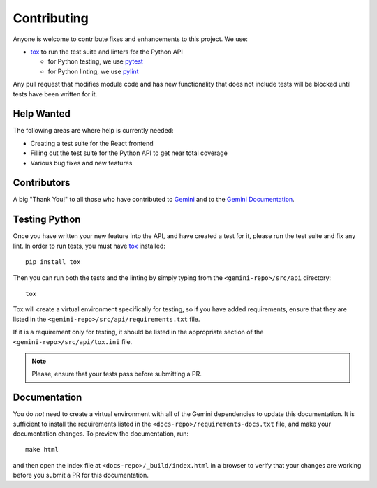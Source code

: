 Contributing
============

Anyone is welcome to contribute fixes and enhancements to this project. We use:

- tox_ to run the test suite and linters for the Python API

  - for Python testing, we use pytest_

  - for Python linting, we use pylint_

Any pull request that modifies module code and has new functionality that does
not include tests will be blocked until tests have been written for it.


Help Wanted
-----------

The following areas are where help is currently needed:

- Creating a test suite for the React frontend

- Filling out the test suite for the Python API to get near total coverage

- Various bug fixes and new features


Contributors
------------

A big "Thank You!" to all those who have contributed to `Gemini`_ and to the
`Gemini Documentation`_.


Testing Python
--------------

Once you have written your new feature into the API, and have created a test for it,
please run the test suite and fix any lint. In order to run tests, you must have
tox_ installed::

     pip install tox

Then you can run both the tests and the linting by simply typing from the
``<gemini-repo>/src/api`` directory::

     tox

Tox will create a virtual environment specifically for testing, so if you have added
requirements, ensure that they are listed in the ``<gemini-repo>/src/api/requirements.txt``
file.

If it is a requirement only for testing, it should be listed in the appropriate section
of the ``<gemini-repo>/src/api/tox.ini`` file.

.. note:: Please, ensure that your tests pass before submitting a PR.


Documentation
-------------

You do *not* need to create a virtual environment with all of the Gemini dependencies
to update this documentation. It is sufficient to install the requirements listed in the
``<docs-repo>/requirements-docs.txt`` file, and make your documentation changes. To preview
the documentation, run::

    make html

and then open the index file at ``<docs-repo>/_build/index.html`` in a browser to verify that
your changes are working before you submit a PR for this documentation.


.. _tox: https://tox.readthedocs.io/en/latest/
.. _pytest: https://docs.pytest.org/en/latest/
.. _pylint: https://pylint.readthedocs.io/en/latest/
.. _XY Feng: https://github.com/xyfeng
.. _Delmar: https://github.com/delmar
.. _Jared McKnight: https://github.com/jnhmcknight
.. _Gemini: https://github.com/makemusicday/gemini/graphs/contributors
.. _Gemini Documentation: https://github.com/makemusicday/gemini-api-docs/graphs/contributors
